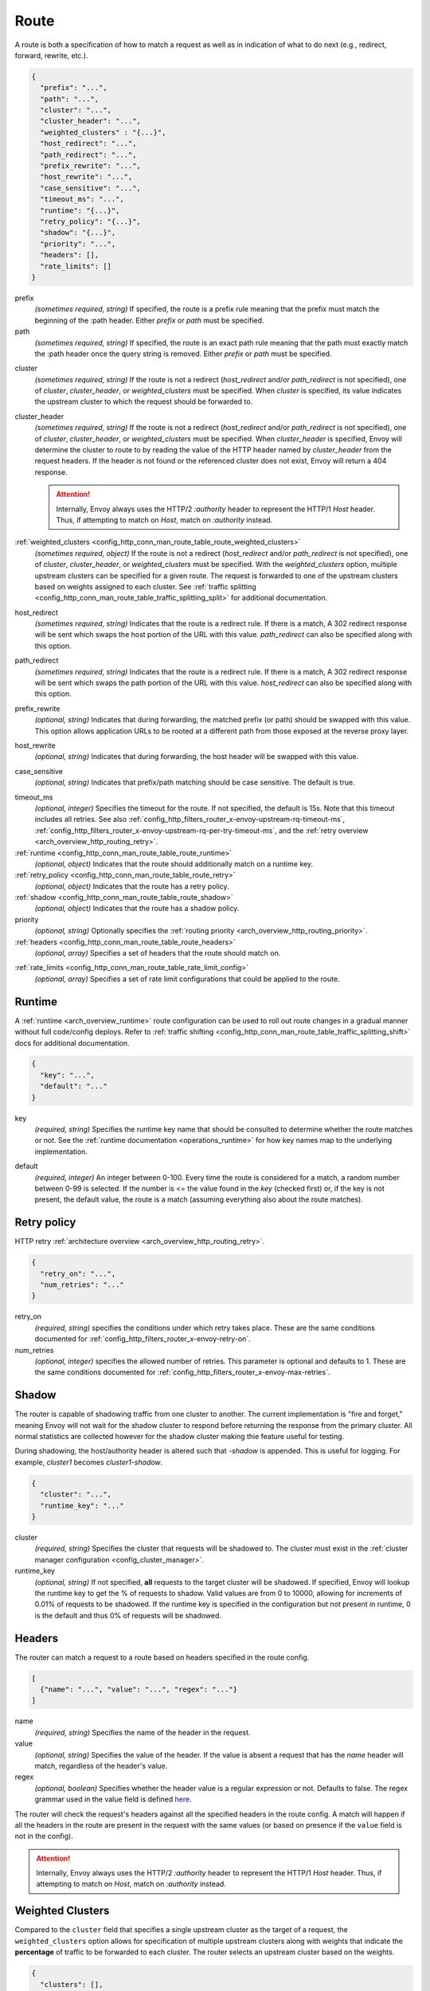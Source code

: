 .. _config_http_conn_man_route_table_route:

Route
=====

A route is both a specification of how to match a request as well as in indication of what to do
next (e.g., redirect, forward, rewrite, etc.).

.. code-block:: json

  {
    "prefix": "...",
    "path": "...",
    "cluster": "...",
    "cluster_header": "...",
    "weighted_clusters" : "{...}",
    "host_redirect": "...",
    "path_redirect": "...",
    "prefix_rewrite": "...",
    "host_rewrite": "...",
    "case_sensitive": "...",
    "timeout_ms": "...",
    "runtime": "{...}",
    "retry_policy": "{...}",
    "shadow": "{...}",
    "priority": "...",
    "headers": [],
    "rate_limits": []
  }

prefix
  *(sometimes required, string)* If specified, the route is a prefix rule meaning that the prefix
  must match the beginning of the :path header. Either *prefix* or *path* must be specified.

path
  *(sometimes required, string)* If specified, the route is an exact path rule meaning that the path
  must exactly match the :path header once the query string is removed. Either *prefix* or *path*
  must be specified.

.. _config_http_conn_man_route_table_route_cluster:

cluster
  *(sometimes required, string)* If the route is not a redirect (*host_redirect* and/or
  *path_redirect* is not specified), one of *cluster*, *cluster_header*, or *weighted_clusters* must
  be specified. When *cluster* is specified, its value indicates the upstream cluster to which the
  request should be forwarded to.

cluster_header
  *(sometimes required, string)* If the route is not a redirect (*host_redirect* and/or
  *path_redirect* is not specified), one of *cluster*, *cluster_header*, or *weighted_clusters* must
  be specified. When *cluster_header* is specified, Envoy will determine the cluster to route to
  by reading the value of the HTTP header named by *cluster_header* from the request headers.
  If the header is not found or the referenced cluster does not exist, Envoy will return a 404
  response.

  .. attention::

    Internally, Envoy always uses the HTTP/2 *:authority* header to represent the HTTP/1 *Host*
    header. Thus, if attempting to match on *Host*, match on *:authority* instead.

:ref:`weighted_clusters <config_http_conn_man_route_table_route_weighted_clusters>`
  *(sometimes required, object)* If the route is not a redirect (*host_redirect* and/or
  *path_redirect* is not specified), one of *cluster*, *cluster_header*, or *weighted_clusters* must
  be specified. With the *weighted_clusters* option, multiple upstream clusters can be specified for
  a given route. The request is forwarded to one of the upstream clusters based on weights assigned
  to each cluster. See :ref:`traffic splitting <config_http_conn_man_route_table_traffic_splitting_split>`
  for additional documentation.

.. _config_http_conn_man_route_table_route_host_redirect:

host_redirect
  *(sometimes required, string)* Indicates that the route is a redirect rule. If there is a match,
  A 302 redirect response will be sent which swaps the host portion of the URL with this value.
  *path_redirect* can also be specified along with this option.

.. _config_http_conn_man_route_table_route_path_redirect:

path_redirect
  *(sometimes required, string)* Indicates that the route is a redirect rule. If there is a match,
  A 302 redirect response will be sent which swaps the path portion of the URL with this value.
  *host_redirect*  can also be specified along with this option.

.. _config_http_conn_man_route_table_route_prefix_rewrite:

prefix_rewrite
  *(optional, string)* Indicates that during forwarding, the matched prefix (or path) should be
  swapped with this value. This option allows application URLs to be rooted at a different path
  from those exposed at the reverse proxy layer.

.. _config_http_conn_man_route_table_route_host_rewrite:

host_rewrite
  *(optional, string)* Indicates that during forwarding, the host header will be swapped with this
  value.

.. _config_http_conn_man_route_table_route_case_sensitive:

case_sensitive
  *(optional, string)* Indicates that prefix/path matching should be case sensitive. The default
  is true.

.. _config_http_conn_man_route_table_route_timeout:

timeout_ms
  *(optional, integer)* Specifies the timeout for the route. If not specified, the default is 15s.
  Note that this timeout includes all retries. See also
  :ref:`config_http_filters_router_x-envoy-upstream-rq-timeout-ms`,
  :ref:`config_http_filters_router_x-envoy-upstream-rq-per-try-timeout-ms`, and the
  :ref:`retry overview <arch_overview_http_routing_retry>`.

:ref:`runtime <config_http_conn_man_route_table_route_runtime>`
  *(optional, object)* Indicates that the route should additionally match on a runtime key.

:ref:`retry_policy <config_http_conn_man_route_table_route_retry>`
  *(optional, object)* Indicates that the route has a retry policy.

:ref:`shadow <config_http_conn_man_route_table_route_shadow>`
  *(optional, object)* Indicates that the route has a shadow policy.

priority
  *(optional, string)* Optionally specifies the :ref:`routing priority
  <arch_overview_http_routing_priority>`.

:ref:`headers <config_http_conn_man_route_table_route_headers>`
  *(optional, array)* Specifies a set of headers that the route should match on.

.. _config_http_conn_man_route_table_route_rate_limits:

:ref:`rate_limits <config_http_conn_man_route_table_rate_limit_config>`
  *(optional, array)* Specifies a set of rate limit configurations that could be applied to the
  route.

.. _config_http_conn_man_route_table_route_runtime:

Runtime
-------

A :ref:`runtime <arch_overview_runtime>` route configuration can be used to roll out route changes
in a gradual manner without full code/config deploys. Refer to
:ref:`traffic shifting <config_http_conn_man_route_table_traffic_splitting_shift>` docs
for additional documentation.

.. code-block:: json

  {
    "key": "...",
    "default": "..."
  }

key
  *(required, string)* Specifies the runtime key name that should be consulted to determine whether
  the route matches or not. See the :ref:`runtime documentation <operations_runtime>` for how key
  names map to the underlying implementation.

.. _config_http_conn_man_route_table_route_runtime_default:

default
  *(required, integer)* An integer between 0-100. Every time the route is considered for a match,
  a random number between 0-99 is selected. If the number is <= the value found in the *key*
  (checked first) or, if the key is not present, the default value, the route is a match (assuming
  everything also about the route matches).

.. _config_http_conn_man_route_table_route_retry:

Retry policy
------------

HTTP retry :ref:`architecture overview <arch_overview_http_routing_retry>`.

.. code-block:: json

  {
    "retry_on": "...",
    "num_retries": "..."
  }

retry_on
  *(required, string)* specifies the conditions under which retry takes place. These are the same
  conditions documented for :ref:`config_http_filters_router_x-envoy-retry-on`.

num_retries
  *(optional, integer)* specifies the allowed number of retries. This parameter is optional and
  defaults to 1. These are the same conditions documented for
  :ref:`config_http_filters_router_x-envoy-max-retries`.

.. _config_http_conn_man_route_table_route_shadow:

Shadow
------

The router is capable of shadowing traffic from one cluster to another. The current implementation
is "fire and forget," meaning Envoy will not wait for the shadow cluster to respond before returning
the response from the primary cluster. All normal statistics are collected however for the shadow
cluster making thie feature useful for testing.

During shadowing, the host/authority header is altered such that *-shadow* is appended. This is
useful for logging. For example, *cluster1* becomes *cluster1-shadow*.

.. code-block:: json

  {
    "cluster": "...",
    "runtime_key": "..."
  }

cluster
  *(required, string)* Specifies the cluster that requests will be shadowed to. The cluster must
  exist in the :ref:`cluster manager configuration <config_cluster_manager>`.

runtime_key
  *(optional, string)* If not specified, **all** requests to the target cluster will be shadowed.
  If specified, Envoy will lookup the runtime key to get the % of requests to shadow. Valid values are
  from 0 to 10000, allowing for increments of 0.01% of requests to be shadowed. If the runtime key
  is specified in the configuration but not present in runtime, 0 is the default and thus 0% of
  requests will be shadowed.

.. _config_http_conn_man_route_table_route_headers:

Headers
-------

The router can match a request to a route based on headers specified in the route config.

.. code-block:: json

  [
    {"name": "...", "value": "...", "regex": "..."}
  ]

name
  *(required, string)* Specifies the name of the header in the request.

value
  *(optional, string)* Specifies the value of the header. If the value is absent a request that has
  the *name* header will match, regardless of the header's value.

regex
  *(optional, boolean)* Specifies whether the header value is a regular
  expression or not. Defaults to false. The regex grammar used in the value field
  is defined `here <http://en.cppreference.com/w/cpp/regex/ecmascript>`_.

The router will check the request's headers against all the specified
headers in the route config. A match will happen if all the headers in the route are present in
the request with the same values (or based on presence if the ``value`` field is not in the config).

.. attention::

  Internally, Envoy always uses the HTTP/2 *:authority* header to represent the HTTP/1 *Host*
  header. Thus, if attempting to match on *Host*, match on *:authority* instead.

.. _config_http_conn_man_route_table_route_weighted_clusters:

Weighted Clusters
-----------------

Compared to the ``cluster`` field that specifies a single upstream cluster as the target
of a request, the ``weighted_clusters`` option allows for specification of multiple upstream clusters
along with weights that indicate the **percentage** of traffic to be forwarded to each cluster.
The router selects an upstream cluster based on the weights.

.. code-block:: json

   {
     "clusters": [],
     "runtime_key_prefix" : "..."
   }

clusters
  *(required, array)* Specifies one or more upstream clusters associated with the route.

  .. code-block:: json

     {
       "name" : "...",
       "weight": "..."
     }

  name
    *(required, string)* Name of the upstream cluster. The cluster must exist in the
    :ref:`cluster manager configuration <config_cluster_manager>`.

  weight
    *(required, integer)* An integer between 0-100. When a request matches the route,
    the choice of an upstream cluster is determined by its weight. The sum of
    weights across all entries in the ``clusters`` array must add up to 100.

runtime_key_prefix
  *(optional, string)* Specifies the runtime key prefix that should be used to construct the runtime
  keys associated with each cluster. When the ``runtime_key_prefix`` is specified, the router will
  look for weights associated with each upstream cluster under the key
  ``runtime_key_prefix + "." + cluster[i].name`` where ``cluster[i]``  denotes an entry in the
  ``clusters`` array field. If the runtime key for the cluster does not exist, the value specified
  in the configuration file will be used as the default weight.
  See the :ref:`runtime documentation <operations_runtime>` for how key names map to the
  underlying implementation.

  **Note:** If the sum of runtime weights exceed 100, the traffic splitting behavior
  is undefined (although the request will be routed to one of the clusters).
